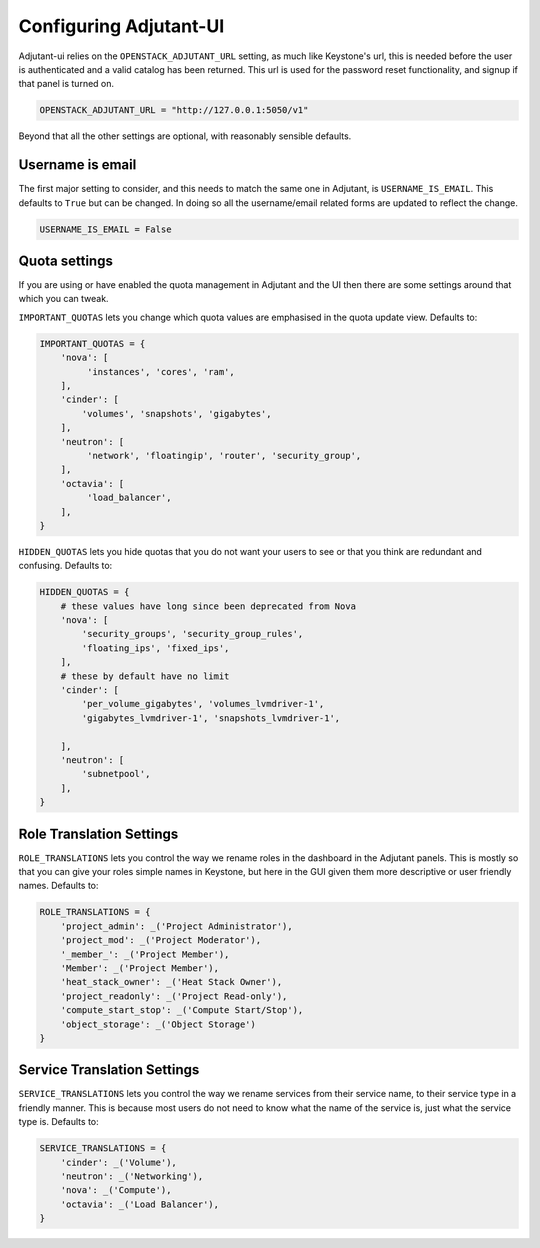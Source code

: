 Configuring Adjutant-UI
=======================

Adjutant-ui relies on the ``OPENSTACK_ADJUTANT_URL`` setting, as much
like Keystone's url, this is needed before the user is authenticated and a
valid catalog has been returned. This url is used for the password reset
functionality, and signup if that panel is turned on.

.. code-block:: python

  OPENSTACK_ADJUTANT_URL = "http://127.0.0.1:5050/v1"


Beyond that all the other settings are optional, with reasonably sensible
defaults.

Username is email
+++++++++++++++++

The first major setting to consider, and this needs to match the same one in
Adjutant, is ``USERNAME_IS_EMAIL``. This defaults to ``True`` but can be
changed. In doing so all the username/email related forms are updated to
reflect the change.

.. code-block:: python

  USERNAME_IS_EMAIL = False


Quota settings
++++++++++++++

If you are using or have enabled the quota management in Adjutant and the UI
then there are some settings around that which you can tweak.

``IMPORTANT_QUOTAS`` lets you change which quota values are emphasised in the
quota update view. Defaults to:

.. code-block:: python

  IMPORTANT_QUOTAS = {
      'nova': [
           'instances', 'cores', 'ram',
      ],
      'cinder': [
          'volumes', 'snapshots', 'gigabytes',
      ],
      'neutron': [
           'network', 'floatingip', 'router', 'security_group',
      ],
      'octavia': [
           'load_balancer',
      ],
  }

``HIDDEN_QUOTAS`` lets you hide quotas that you do not want your users to see
or that you think are redundant and confusing. Defaults to:

.. code-block:: python

  HIDDEN_QUOTAS = {
      # these values have long since been deprecated from Nova
      'nova': [
          'security_groups', 'security_group_rules',
          'floating_ips', 'fixed_ips',
      ],
      # these by default have no limit
      'cinder': [
          'per_volume_gigabytes', 'volumes_lvmdriver-1',
          'gigabytes_lvmdriver-1', 'snapshots_lvmdriver-1',

      ],
      'neutron': [
          'subnetpool',
      ],
  }


Role Translation Settings
+++++++++++++++++++++++++

``ROLE_TRANSLATIONS`` lets you control the way we rename roles in the dashboard
in the Adjutant panels. This is mostly so that you can give your roles simple
names in Keystone, but here in the GUI given them more descriptive or user
friendly names. Defaults to:

.. code-block:: python

  ROLE_TRANSLATIONS = {
      'project_admin': _('Project Administrator'),
      'project_mod': _('Project Moderator'),
      '_member_': _('Project Member'),
      'Member': _('Project Member'),
      'heat_stack_owner': _('Heat Stack Owner'),
      'project_readonly': _('Project Read-only'),
      'compute_start_stop': _('Compute Start/Stop'),
      'object_storage': _('Object Storage')
  }


Service Translation Settings
++++++++++++++++++++++++++++

``SERVICE_TRANSLATIONS`` lets you control the way we rename services from their
service name, to their service type in a friendly manner. This is because most
users do not need to know what the name of the service is, just what the
service type is. Defaults to:

.. code-block:: python

  SERVICE_TRANSLATIONS = {
      'cinder': _('Volume'),
      'neutron': _('Networking'),
      'nova': _('Compute'),
      'octavia': _('Load Balancer'),
  }
